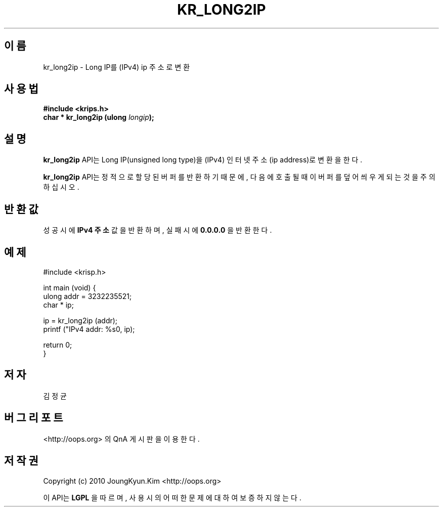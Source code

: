 .TH KR_LONG2IP 3 "22 May 2010"
.UC 4

.SH 이름
kr_long2ip \- Long IP를 (IPv4) ip 주소로 변환

.SH 사용법
.BI "#include <krips.h>"
.br
.BI "char * kr_long2ip (ulong " longip ");"

.SH 설명
.BI kr_long2ip
API는 Long IP(unsigned long type)을 (IPv4) 인터넷 주소(ip address)로 변환을 한다.
.PP
.BI kr_long2ip
API는 정적으로 할당된 버퍼를 반환하기 때문에, 다음에 호출될 때 이 버퍼를
덮어씌우게 되는 것을 주의 하십시오.

.SH 반환값
.PP
성공시에
.BI "IPv4 주소"
값을 반환하며, 실패시에
.BI "0.0.0.0"
을 반환한다.

.SH 예제
.nf
#include <krisp.h>

int main (void) {
    ulong addr = 3232235521;
    char * ip;

    ip = kr_long2ip (addr);
    printf ("IPv4 addr: %s\n", ip);

    return 0;
}
.fi

.SH 저자
김정균

.SH 버그 리포트
<http://oops.org> 의 QnA 게시판을 이용한다.

.SH 저작권
Copyright (c) 2010 JoungKyun.Kim <http://oops.org>

이 API는 
.BI LGPL
을 따르며, 사용시의 어떠한 문제에 대하여 보증하지 않는다.
